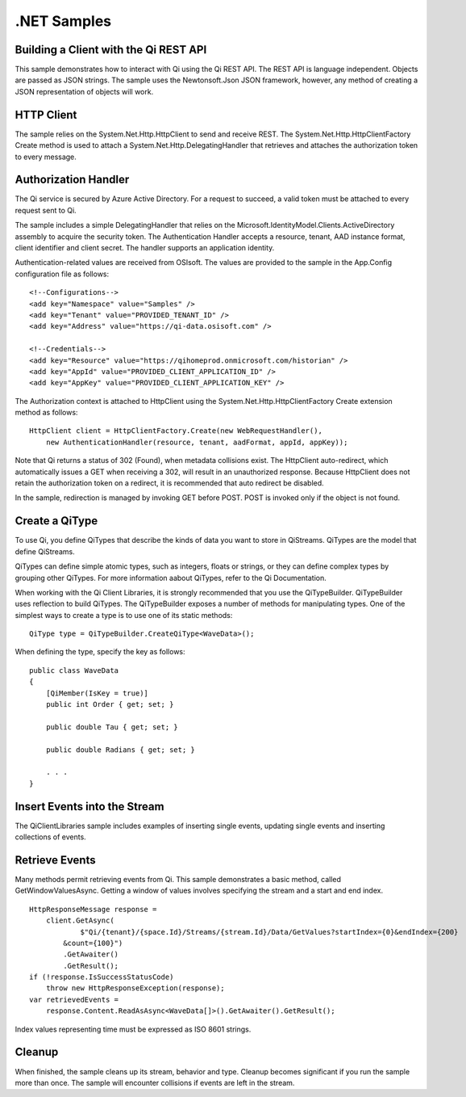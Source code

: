 .NET Samples
============

Building a Client with the Qi REST API
--------------------------------------

This sample demonstrates how to interact with Qi using the Qi REST API. The REST API 
is language independent. Objects are passed as JSON strings. The sample uses the Newtonsoft.Json 
JSON framework, however, any method of creating a JSON representation of objects will work.

HTTP Client
-----------

The sample relies on the System.Net.Http.HttpClient to send and receive REST. The 
System.Net.Http.HttpClientFactory Create method is used to attach a 
System.Net.Http.DelegatingHandler that retrieves and attaches the authorization token to every message.


Authorization Handler
---------------------

The Qi service is secured by Azure Active Directory. For a request to succeed, 
a valid token must be attached to every request sent to Qi. 

The sample includes a simple DelegatingHandler that relies on the 
Microsoft.IdentityModel.Clients.ActiveDirectory assembly to acquire the security token. 
The Authentication Handler accepts a resource, tenant, AAD instance format, 
client identifier and client secret. The handler supports an application identity.

Authentication-related values are received from OSIsoft. The values are provided to 
the sample in the App.Config configuration file as follows:

::

    <!--Configurations-->
    <add key="Namespace" value="Samples" />
    <add key="Tenant" value="PROVIDED_TENANT_ID" />
    <add key="Address" value="https://qi-data.osisoft.com" />

    <!--Credentials-->
    <add key="Resource" value="https://qihomeprod.onmicrosoft.com/historian" />
    <add key="AppId" value="PROVIDED_CLIENT_APPLICATION_ID" />
    <add key="AppKey" value="PROVIDED_CLIENT_APPLICATION_KEY" />


The Authorization context is attached to HttpClient using the 
System.Net.Http.HttpClientFactory Create extension method as follows:

::

  HttpClient client = HttpClientFactory.Create(new WebRequestHandler(),
      new AuthenticationHandler(resource, tenant, aadFormat, appId, appKey));
      
      
Note that Qi returns a status of 302 (Found), when metadata collisions exist. The HttpClient 
auto-redirect, which automatically issues a GET when receiving a 302, will result in an 
unauthorized response. Because HttpClient does not retain the authorization token on a redirect, 
it is recommended that auto redirect be disabled.

In the sample, redirection is managed by invoking GET before POST. POST is invoked only if 
the object is not found.

Create a QiType
---------------

To use Qi, you define QiTypes that describe the kinds of data you want to store in QiStreams. 
QiTypes are the model that define QiStreams.

QiTypes can define simple atomic types, such as integers, floats or strings, or they can 
define complex types by grouping other QiTypes. For more information aabout QiTypes, 
refer to the Qi Documentation.

When working with the Qi Client Libraries, it is strongly recommended that you use the 
QiTypeBuilder. QiTypeBuilder uses reflection to build QiTypes. The QiTypeBuilder exposes 
a number of methods for manipulating types. One of the simplest ways to create a type 
is to use one of its static methods:

::

  QiType type = QiTypeBuilder.CreateQiType<WaveData>();
  
  
When defining the type, specify the key as follows:

::

  public class WaveData
  {
      [QiMember(IsKey = true)]
      public int Order { get; set; }

      public double Tau { get; set; }

      public double Radians { get; set; }

      . . .
  }

Insert Events into the Stream
-----------------------------

The QiClientLibraries sample includes examples of inserting single events, 
updating single events and inserting collections of events.

Retrieve Events
----------------

Many methods permit retrieving events from Qi. This sample demonstrates 
a basic method, called GetWindowValuesAsync. Getting a window of values 
involves specifying the stream and a start and end index.

::

  HttpResponseMessage response =
      client.GetAsync(
              $"Qi/{tenant}/{space.Id}/Streams/{stream.Id}/Data/GetValues?startIndex={0}&endIndex={200}
	  &count={100}")
          .GetAwaiter()
          .GetResult();
  if (!response.IsSuccessStatusCode)
      throw new HttpResponseException(response);
  var retrievedEvents = 
      response.Content.ReadAsAsync<WaveData[]>().GetAwaiter().GetResult();

Index values representing time must be expressed as ISO 8601 strings.

Cleanup
--------

When finished, the sample cleans up its stream, behavior and type. Cleanup becomes significant 
if you run the sample more than once. The sample will encounter collisions if events are left 
in the stream.
